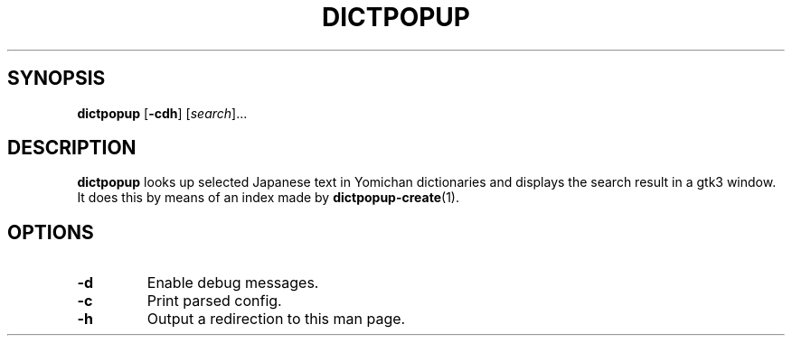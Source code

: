 .TH DICTPOPUP 1
.SH SYNOPSIS
.B dictpopup
[\fB\-cdh\fR]
[\fIsearch\fR]...
.SH DESCRIPTION
.B dictpopup
looks up selected Japanese text in Yomichan dictionaries
and displays the search result in a gtk3 window. 
It does this by means of an index made by
.BR dictpopup\-create (1).
.SH OPTIONS
.TP
.BR \-d
Enable debug messages.
.TP
.BR \-c
Print parsed config.
.TP
.BR \-h
Output a redirection to this man page.
